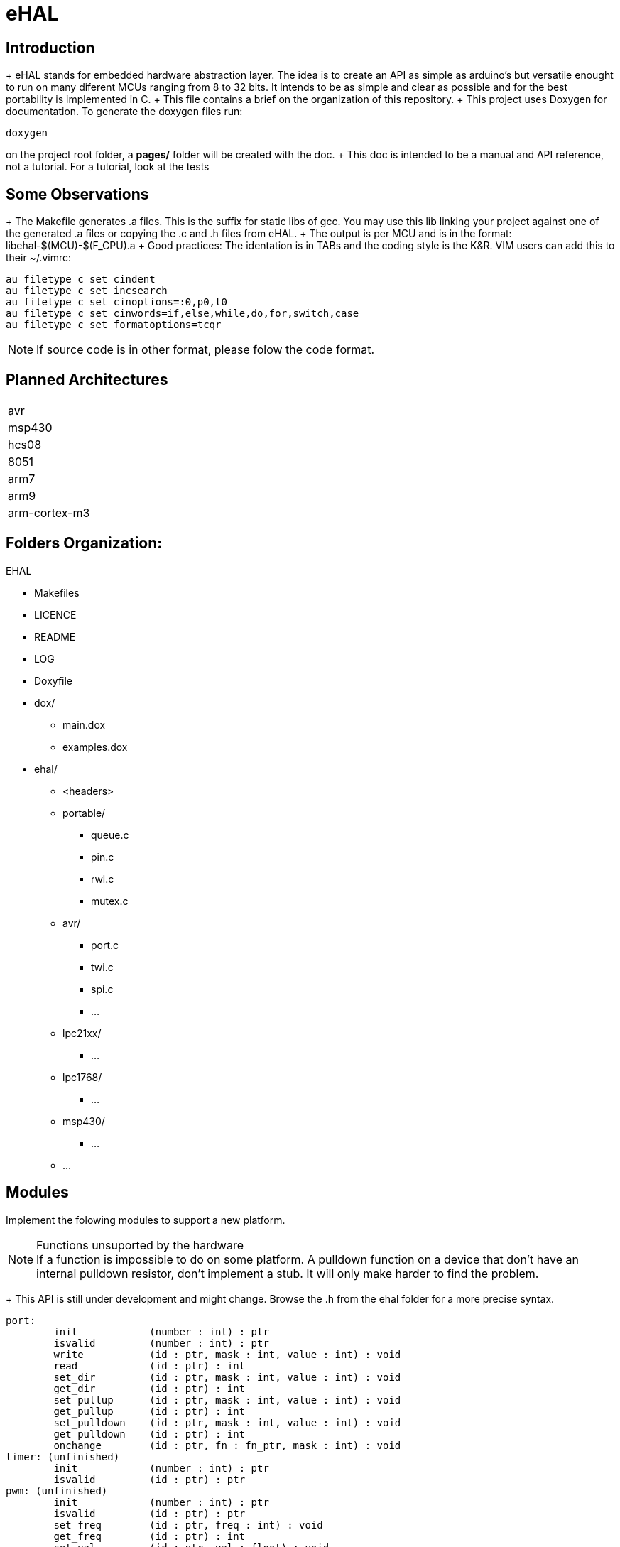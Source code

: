 eHAL
====

Introduction
------------

+ eHAL stands for embedded hardware abstraction layer. The idea is to create an
API as simple as arduino's but versatile enought to run on many diferent MCUs
ranging from 8 to 32 bits. It intends to be as simple and clear as possible and
for the best portability is implemented in C.
+ This file contains a brief on the organization of this repository.
+ This project uses Doxygen for documentation. To generate the doxygen files
run:

----
doxygen
----
on the project root folder, a *pages/* folder will be created with the doc.
+ This doc is intended to be a manual and API reference, not a tutorial. For a
tutorial, look at the tests

Some Observations
-----------------

+ The Makefile generates .a files. This is the suffix for static libs of gcc.
You may use this lib linking your project against one of the generated .a files
or copying the .c and .h files from eHAL.
+ The output is per MCU and is in the
format: libehal-$(MCU)-$(F_CPU).a
+ Good practices: The identation is in TABs and the coding style is the
K&R. VIM users can add this to their ~/.vimrc:
----
au filetype c set cindent
au filetype c set incsearch
au filetype c set cinoptions=:0,p0,t0
au filetype c set cinwords=if,else,while,do,for,switch,case
au filetype c set formatoptions=tcqr
----
NOTE: If source code is in other format, please folow the code format.

Planned Architectures
---------------------

|==============================================================================
|avr
|msp430
|hcs08
|8051
|arm7
|arm9
|arm-cortex-m3
|==============================================================================

Folders Organization:
---------------------

.EHAL
*	Makefiles
*	LICENCE
*	README
*	LOG
*	Doxyfile
*	dox/
**		main.dox
**		examples.dox
*	ehal/
**		<headers>
**		portable/
***			queue.c
***			pin.c
***			rwl.c
***			mutex.c
**		avr/
***			port.c
***			twi.c
***			spi.c
***			...
**		lpc21xx/
***			...
**		lpc1768/
***			...
**		msp430/
***			...
**		...

Modules
-------
Implement the folowing modules to support a new platform.

.Functions unsuported by the hardware
NOTE: If a function is impossible to do on some platform. A pulldown function on
a device that don't have an internal pulldown resistor, don't implement a stub.
It will only make harder to find the problem.

+ This API is still under development and might change. Browse the .h from
the ehal folder for a more precise syntax.

----
port:
	init		(number : int) : ptr
	isvalid		(number : int) : ptr
	write		(id : ptr, mask : int, value : int) : void
	read		(id : ptr) : int
	set_dir		(id : ptr, mask : int, value : int) : void
	get_dir		(id : ptr) : int
	set_pullup	(id : ptr, mask : int, value : int) : void
	get_pullup	(id : ptr) : int
	set_pulldown	(id : ptr, mask : int, value : int) : void
	get_pulldown	(id : ptr) : int
	onchange	(id : ptr, fn : fn_ptr, mask : int) : void
timer: (unfinished)
	init		(number : int) : ptr
	isvalid		(id : ptr) : ptr
pwm: (unfinished)
	init		(number : int) : ptr
	isvalid		(id : ptr) : ptr
	set_freq	(id : ptr, freq : int) : void
	get_freq	(id : ptr) : int
	set_val		(id : ptr, val : float) : void
	get_val		(id : ptr) : float
uart: (unfinished)
	init		(number : int) : ptr
	isvalid		(id : ptr) : bool
	set_baud	(id : ptr, baud : int) : void
	get_baud	(id : ptr) : int
	set_nbits	(id : ptr, nbits : int) : void
	get_nbits	(id : ptr) : int
	set_stopbits	(id : ptr) : void
	get_stopbits	(id : ptr) : int
	write		(id : ptr, buf : byte*, bufsz : int) : void
	read		(id : ptr, buf : byte*, bufsz : int) : void
i2c: (unfinished)
	init		(number : int) : ptr
	isvalid		(id : ptr) : bool
	set_freq	(id : ptr, freq : int) : void
	get_freq	(id : ptr, freq : int) : void
	write		(id : ptr, buf : byte*, bufsz : int) : void
	read		(id : ptr, buf : byte*, bufsz : int) : void
spi: (unfinished)
	init		(number : int) : ptr
	init		(id : ptr) : void
	isvalid		(id : ptr) : bool
	set_freq	(id : ptr, freq : int) : void
	get_freq	(id : ptr, freq : int) : void
	write		(id : ptr, buf : byte*, bufsz : int) : void
	read		(id : ptr, buf : byte*, bufsz : int) : void
cpu/sleep: (unfinished)
	init		(number : int) : ptr
dma: (unfinished)
	init		(number : int) : ptr
rtc: (unfinished)
	init		(number : int) : ptr
----
